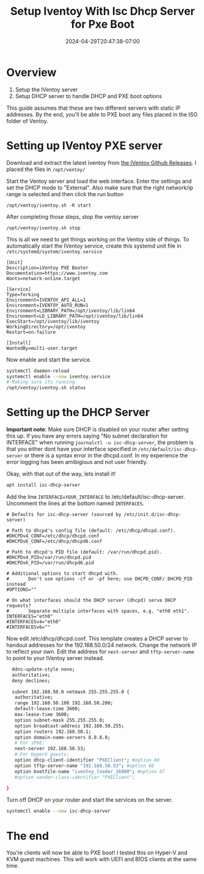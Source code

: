 #+title: Setup Iventoy With Isc Dhcp Server for Pxe Boot
#+date: 2024-04-29T20:47:38-07:00
#+draft: false

* Overview
1. Setup the IVentoy server
2. Setup DHCP server to handle DHCP and PXE boot options

This guide assumes that these are two different servers with static IP
addresses. By the end, you'll be able to PXE boot any files placed in the ISO
folder of Ventoy.

* Setting up IVentoy PXE server
Download and extract the latest iventoy from [[https://github.com/ventoy/PXE/releases][the IVentoy Github Releases]]. I
placed the files in ~/opt/ventoy/~

Start the Ventoy server and load the web interface. Enter the settings and set
the DHCP mode to "External". Also make sure that the right network/ip range is
selected and then click the run button

#+begin_src 
/opt/ventoy/iventoy.sh -R start
#+end_src

After completing those steps, stop the ventoy server

#+begin_src 
/opt/ventoy/iventoy.sh stop
#+end_src

This is all we need to get things working on the Ventoy side of things. To
automatically start the IVentoy service, create this systemd unit file in
~/etc/systemd/system/iventoy.service~

#+begin_src
  [Unit]
  Description=iVentoy PXE Booter
  Documentation=https://www.iventoy.com
  Wants=network-online.target

  [Service]
  Type=forking
  Environment=IVENTOY_API_ALL=1
  Environment=IVENTOY_AUTO_RUN=1
  Environment=LIBRARY_PATH=/opt/iventoy/lib/lin64
  Environment=LD_LIBRARY_PATH=/opt/iventoy/lib/lin64
  ExecStart=/opt/iventoy/lib/iventoy
  WorkingDirectory=/opt/iventoy
  Restart=on-failure

  [Install]
  WantedBy=multi-user.target
#+end_src

Now enable and start the service.

#+begin_src bash
  systemctl daemon-reload
  systemctl enable --now iventoy.service
  # Making sure its running
  /opt/ventoy/iventoy.sh status
#+end_src

* Setting up the DHCP Server
*Important note*: Make sure DHCP is disabled on your router after setting this
up. If you have any errors saying "No subnet declaration for INTERFACE" when
running ~journalctl -u isc-dhcp-server~, the
problem is that you either dont have your interface specified in
~/etc/default/isc-dhcp-server~ or there is a syntax error in the
dhcpd.conf. In my experience the error logging has been amibigious and not user
friendly.

Okay, with that out of the way, lets install it!

#+begin_src bash
  apt install isc-dhcp-server
#+end_src

Add the line ~INTERFACE=YOUR_INTERFACE~ to /etc/default/isc-dhcp-server. Uncomment the
lines at the bottom named ~INTERFACES~.

#+begin_src
  # Defaults for isc-dhcp-server (sourced by /etc/init.d/isc-dhcp-server)

  # Path to dhcpd's config file (default: /etc/dhcp/dhcpd.conf).
  #DHCPDv4_CONF=/etc/dhcp/dhcpd.conf
  #DHCPDv6_CONF=/etc/dhcp/dhcpd6.conf

  # Path to dhcpd's PID file (default: /var/run/dhcpd.pid).
  #DHCPDv4_PID=/var/run/dhcpd.pid
  #DHCPDv6_PID=/var/run/dhcpd6.pid

  # Additional options to start dhcpd with.
  #       Don't use options -cf or -pf here; use DHCPD_CONF/ DHCPD_PID instead
  #OPTIONS=""

  # On what interfaces should the DHCP server (dhcpd) serve DHCP requests?
  #       Separate multiple interfaces with spaces, e.g. "eth0 eth1".
  INTERFACES="eth0"
  #INTERFACESv4="eth0"
  #INTERFACESv6=""
#+end_src

Now edit /etc/dhcp/dhcpd.conf. This template creates a DHCP server to handout
addresses for the 192.168.50.0/24 network. Change the network IP to reflect your
own. Edit the address for ~next-server~ and ~tftp-server-name~ to point to your
IVentoy server instead.

#+begin_src bash
    ddns-update-style none;
    authoritative;
    deny declines;

    subnet 192.168.50.0 netmask 255.255.255.0 {
     authoritative;
     range 192.168.50.100 192.168.50.200;
     default-lease-time 3600;
     max-lease-time 3600;
     option subnet-mask 255.255.255.0;
     option broadcast-address 192.168.50.255;
     option routers 192.168.50.1;
     option domain-name-servers 8.8.8.8;
     # For iPXE:
     next-server 192.168.50.53;
     # For HyperV guests:
     option dhcp-client-identifier "PXEClient"; #option 60
     option tftp-server-name "192.168.50.53"; #option 66
     option bootfile-name "iventoy_loader_16000"; #option 67
     #option vendor-class-identifier "PXEClient";

  }
#+end_src

Turn off DHCP on your router and start the services on the server.

#+begin_src bash
  systemctl enable --now isc-dhcp-server
#+end_src

* The end
You're clients will now be able to PXE boot! I tested this on Hyper-V and KVM
guest machines. This will work with UEFI and BIOS clients at the same time.
